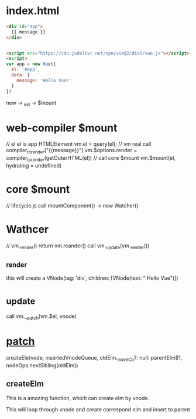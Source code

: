 * index.html
#+begin_src html
<div id="app">
  {{ message }}
</div>


<script src="https://cdn.jsdelivr.net/npm/vue@2/dist/vue.js"></script>  
<script>
var app = new Vue({
  el: '#app',
  data: {
    message: 'Hello Vue!'
  }
})
#+end_src

new -> _init -> $mount

* web-compiler $mount
// el el is app HTMLElement
vm.el = query(el);
// vm real call compiler_to_render("{{message}}")
vm.$options.render = compiler_to_render(getOuterHTML(el))
// call core $mount
vm.$mount(el, hydrating = undefined)

* core $mount 
// lifecycle.js
call mountComponent() -> new Watcher()

* Wathcer
// vm._render() return vm.reander()
call vm._update(vm._render())

** _render
this will create a VNode(tag: 'div', children: [VNode(text: "\n Hello Vue\n")])

* _update
call vm.__patch(vm.$el, vnode)


* __patch__
createEle(vode, insertedVnodeQueue, oldElm._leaveCb?: null: parentElm$1, nodeOps.nextSibling(oldElm))

** createElm
This is a amazing function, which can create elm by vnode.

This will loop through vnode and create correspond elm and insert to parent
